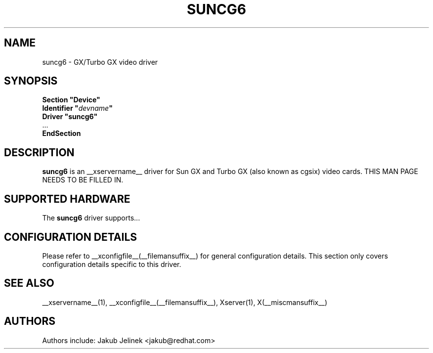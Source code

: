 .\" shorthand for double quote that works everywhere.
.ds q \N'34'
.TH SUNCG6 __drivermansuffix__ __vendorversion__
.SH NAME
suncg6 \- GX/Turbo GX video driver
.SH SYNOPSIS
.nf
.B "Section \*qDevice\*q"
.BI "  Identifier \*q"  devname \*q
.B  "  Driver \*qsuncg6\*q"
\ \ ...
.B EndSection
.fi
.SH DESCRIPTION
.B suncg6
is an __xservername__ driver for Sun GX and Turbo GX (also known as cgsix) video cards.
THIS MAN PAGE NEEDS TO BE FILLED IN.
.SH SUPPORTED HARDWARE
The
.B suncg6
driver supports...
.SH CONFIGURATION DETAILS
Please refer to __xconfigfile__(__filemansuffix__) for general configuration
details.  This section only covers configuration details specific to this
driver.
.SH "SEE ALSO"
__xservername__(1), __xconfigfile__(__filemansuffix__), Xserver(1), X(__miscmansuffix__)
.SH AUTHORS
Authors include: Jakub Jelinek <jakub@redhat.com>

